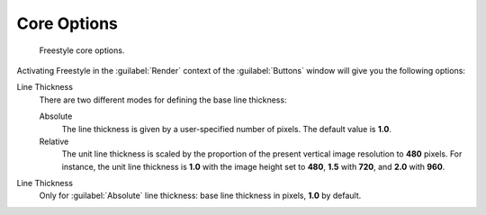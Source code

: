 
Core Options
************

.. figure:: /images/Manual-2.6-Render-Freestyle-core_options.jpg
   :width: 300px
   :figwidth: 300px

   Freestyle core options.


Activating Freestyle in the :guilabel:`Render` context of the :guilabel:`Buttons` window will
give you the following options:

Line Thickness
   There are two different modes for defining the base line thickness:

   Absolute
      The line thickness is given by a user-specified number of pixels. The default value is **1.0**.
   Relative
      The unit line thickness is scaled by the proportion of the present vertical image resolution to **480** pixels.
      For instance, the unit line thickness is **1.0** with the image height set to **480**, **1.5** with **720**,
      and **2.0** with **960**.

Line Thickness
   Only for :guilabel:`Absolute` line thickness: base line thickness in pixels, **1.0** by default.
